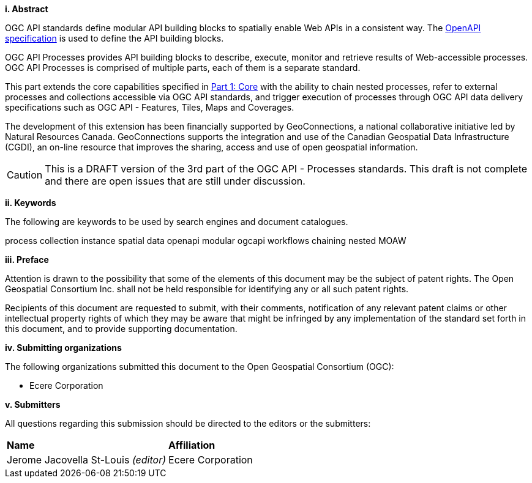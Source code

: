 [big]*i.     Abstract*

OGC API standards define modular API building blocks to spatially enable Web APIs in a consistent way. The <<OpenAPI,OpenAPI specification>> is used to define the API building blocks.

OGC API Processes provides API building blocks to describe, execute, monitor
and retrieve results of Web-accessible processes.  OGC API Processes is
comprised of multiple parts, each of them is a separate standard.

This part extends the core capabilities specified in <<OAProc-1,Part 1: Core>> with the ability to chain nested processes,
refer to external processes and collections accessible via OGC API standards, and trigger execution of processes through OGC API data delivery specifications
such as OGC API - Features, Tiles, Maps and Coverages.

The development of this extension has been financially supported by GeoConnections, a national collaborative initiative led by Natural Resources Canada.
GeoConnections supports the integration and use of the Canadian Geospatial Data Infrastructure (CGDI), an on-line resource that improves the sharing,
access and use of open geospatial information.

CAUTION: This is a DRAFT version of the 3rd part of the OGC API - Processes standards.
This draft is not complete and there are open issues that are still under discussion.

[big]*ii.    Keywords*

The following are keywords to be used by search engines and document catalogues.

process collection instance spatial data openapi modular ogcapi workflows chaining nested MOAW

[big]*iii.   Preface*

Attention is drawn to the possibility that some of the elements of this document may be the subject of patent rights. The Open Geospatial Consortium Inc. shall not be held responsible for identifying any or all such patent rights.

Recipients of this document are requested to submit, with their comments, notification of any relevant patent claims or other intellectual property rights of which they may be aware that might be infringed by any implementation of the standard set forth in this document, and to provide supporting documentation.

[big]*iv.    Submitting organizations*

The following organizations submitted this document to the Open Geospatial Consortium (OGC):

* Ecere Corporation

[big]*v.     Submitters*

All questions regarding this submission should be directed to the editors or the submitters:

|===
|*Name* |*Affiliation*
|Jerome Jacovella St-Louis _(editor)_ |Ecere Corporation
|===
